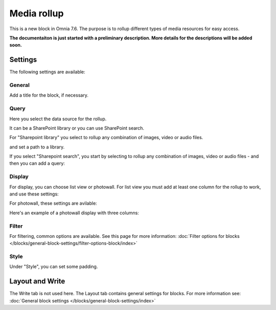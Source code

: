 Media rollup
========================

This is a new block in Omnia 7.6. The purpose is to rollup different types of media resources for easy access.

**The documentaiton is just started with a preliminary description. More details for the descriptions will be added soon.**

Settings
***********
The following settings are available:

.. image:: media-rollup-settings.png

General
---------
Add a title for the block, if necessary.

.. image:: media-rollup-settings-general.png

Query
-------
Here you select the data source for the rollup.

.. image:: media-rollup-settings-query.png

It can be a SharePoint library or you can use SharePoint search.

For "Sharepoint library" you select to rollup any combination of images, video or audio files.

.. image:: media-rollup-settings-query-library.png

and set a path to a library.

If you select "Sharepoint search", you start by selecting to rollup any combination of images, video or audio files - and then you can add a query:

.. image:: media-rollup-settings-query-search.png

Display
-----------
For display, you can choose list view or photowall. For list view you must add at least one column for the rollup to work, and use these settings:

.. image:: media-rollup-settings-displat-list.png

For photowall, these settings are avilable:

.. image:: media-rollup-settings-display-photowall.png

Here's an example of a photowall display with three columns:

.. image:: media-rollup-settings-display-photowall-example.png

Filter
----------
For filtering, common options are available. See this page for more information: :doc:`Filter options for blocks </blocks/general-block-settings/filter-options-block/index>`

Style
------------
Under "Style", you can set some padding.

.. image:: media-rollup-settings-style.png

Layout and Write
******************
The Write tab is not used here. The Layout tab contains general settings for blocks. For more information see: :doc:`General block settings </blocks/general-block-settings/index>`

